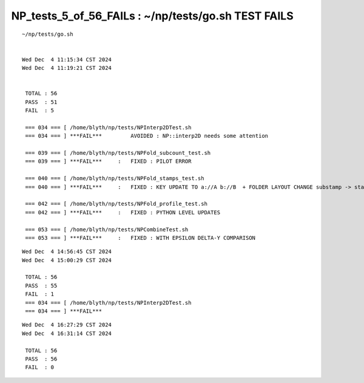 NP_tests_5_of_56_FAILs : ~/np/tests/go.sh TEST FAILS
==========================================================


::

    ~/np/tests/go.sh


    Wed Dec  4 11:15:34 CST 2024
    Wed Dec  4 11:19:21 CST 2024


     TOTAL : 56  
     PASS  : 51  
     FAIL  : 5 

     === 034 === [ /home/blyth/np/tests/NPInterp2DTest.sh 
     === 034 === ] ***FAIL***         AVOIDED : NP::interp2D needs some attention  

     === 039 === [ /home/blyth/np/tests/NPFold_subcount_test.sh 
     === 039 === ] ***FAIL***     :   FIXED : PILOT ERROR

     === 040 === [ /home/blyth/np/tests/NPFold_stamps_test.sh 
     === 040 === ] ***FAIL***     :   FIXED : KEY UPDATE TO a://A b://B  + FOLDER LAYOUT CHANGE substamp -> stamps 

     === 042 === [ /home/blyth/np/tests/NPFold_profile_test.sh 
     === 042 === ] ***FAIL***     :   FIXED : PYTHON LEVEL UPDATES

     === 053 === [ /home/blyth/np/tests/NPCombineTest.sh 
     === 053 === ] ***FAIL***     :   FIXED : WITH EPSILON DELTA-Y COMPARISON


::


    Wed Dec  4 14:56:45 CST 2024
    Wed Dec  4 15:00:29 CST 2024

     TOTAL : 56  
     PASS  : 55  
     FAIL  : 1 
     === 034 === [ /home/blyth/np/tests/NPInterp2DTest.sh 
     === 034 === ] ***FAIL*** 



::

    Wed Dec  4 16:27:29 CST 2024
    Wed Dec  4 16:31:14 CST 2024

     TOTAL : 56 
     PASS  : 56 
     FAIL  : 0 




